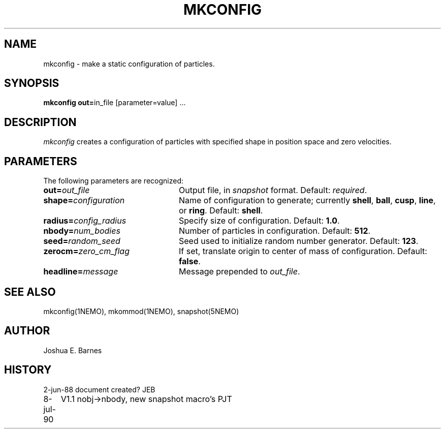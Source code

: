 .TH MKCONFIG 1NEMO "2 June 1988"
.SH NAME
mkconfig \- make a static configuration of particles.
.SH SYNOPSIS
\fBmkconfig out=\fPin_file [parameter=value] .\|.\|.
.SH DESCRIPTION
\fImkconfig\fP creates a configuration of particles with specified
shape in position space and zero velocities.
.SH PARAMETERS
The following parameters are recognized:
.TP 24
\fBout=\fP\fIout_file\fP
Output file,  in \fIsnapshot\fP format.  Default: \fIrequired\fP.
.TP
\fBshape=\fP\fIconfiguration\fP
Name of configuration to generate; currently \fBshell\fP, \fBball\fP,
\fBcusp\fP, \fBline\fP, or \fBring\fP.  Default: \fBshell\fP.
.TP
\fBradius=\fP\fIconfig_radius\fP
Specify size of configuration.  Default: \fB1.0\fP.
.TP
\fBnbody=\fP\fInum_bodies\fP
Number of particles in configuration.  Default: \fB512\fP.
.TP
\fBseed=\fP\fIrandom_seed\fP
Seed used to initialize random number generator. Default: \fB123\fP.
.TP
\fBzerocm=\fP\fIzero_cm_flag\fP
If set, translate origin to center of mass of configuration.
Default: \fBfalse\fP.
.TP
\fBheadline=\fP\fImessage\fP
Message prepended to \fIout_file\fP.
.SH "SEE ALSO"
mkconfig(1NEMO), mkommod(1NEMO), snapshot(5NEMO)
.SH AUTHOR
Joshua E. Barnes
.SH HISTORY
.nf
.ta +1i +4i
2-jun-88	document created?	JEB
8-jul-90	V1.1 nobj->nbody, new snapshot macro's  	PJT
.fi
